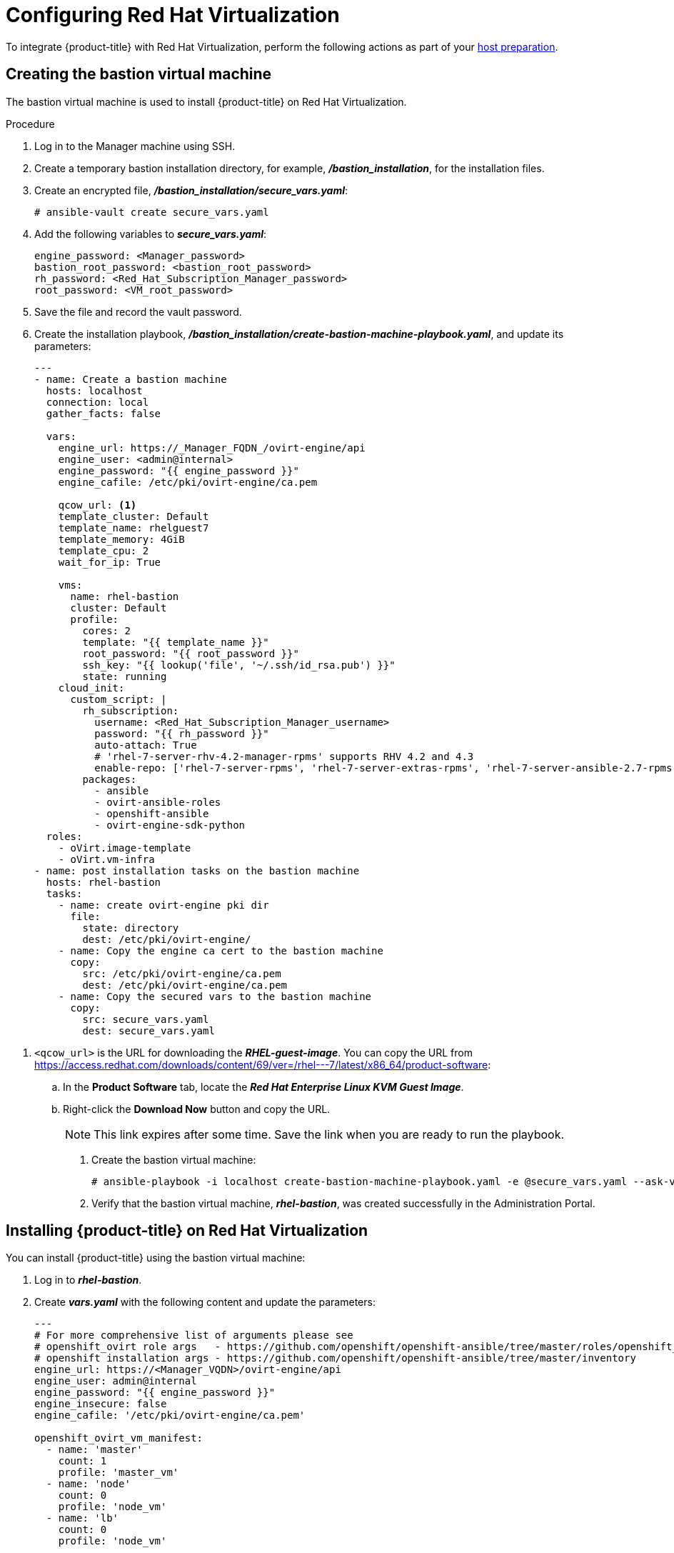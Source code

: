 ////
Module included in the following assemblies:

install_config/configuring_rhv.adoc
////

[id='configuring-rhv-objects_{context}']
= Configuring Red Hat Virtualization

To integrate {product-title} with Red Hat Virtualization, perform the following actions as part of your xref:../install/host_preparation.adoc#install-config-install-host-preparation[host preparation].

== Creating the bastion virtual machine

The bastion virtual machine is used to install {product-title} on Red Hat Virtualization.

.Procedure

. Log in to the Manager machine using SSH.
. Create a temporary bastion installation directory, for example, *_/bastion_installation_*, for the installation files.
. Create an encrypted file, *_/bastion_installation/secure_vars.yaml_*:
+
[options="nowrap" subs="+quotes,verbatim"]
----
# ansible-vault create secure_vars.yaml
----

. Add the following variables to *_secure_vars.yaml_*:
+
[options="nowrap" subs="+quotes,verbatim"]
----
engine_password: <Manager_password>
bastion_root_password: <bastion_root_password>
rh_password: <Red_Hat_Subscription_Manager_password>
root_password: <VM_root_password>
----

. Save the file and record the vault password.

. Create the installation playbook, *_/bastion_installation/create-bastion-machine-playbook.yaml_*, and update its parameters:
+
[source,yml]
----
---
- name: Create a bastion machine
  hosts: localhost
  connection: local
  gather_facts: false

  vars:
    engine_url: https://_Manager_FQDN_/ovirt-engine/api
    engine_user: <admin@internal>
    engine_password: "{{ engine_password }}"
    engine_cafile: /etc/pki/ovirt-engine/ca.pem

    qcow_url: <1>
    template_cluster: Default
    template_name: rhelguest7
    template_memory: 4GiB
    template_cpu: 2
    wait_for_ip: True

    vms:
      name: rhel-bastion
      cluster: Default
      profile:
        cores: 2
        template: "{{ template_name }}"
        root_password: "{{ root_password }}"
        ssh_key: "{{ lookup('file', '~/.ssh/id_rsa.pub') }}"
        state: running
    cloud_init:
      custom_script: |
        rh_subscription:
          username: <Red_Hat_Subscription_Manager_username>
          password: "{{ rh_password }}"
          auto-attach: True
          # 'rhel-7-server-rhv-4.2-manager-rpms' supports RHV 4.2 and 4.3
          enable-repo: ['rhel-7-server-rpms', 'rhel-7-server-extras-rpms', 'rhel-7-server-ansible-2.7-rpms', 'rhel-7-server-ose-3.11-rpms', 'rhel-7-server-supplementary-rpms', 'rhel-7-server-rhv-4.2-manager-rpms']
        packages:
          - ansible
          - ovirt-ansible-roles
          - openshift-ansible
          - ovirt-engine-sdk-python
  roles:
    - oVirt.image-template
    - oVirt.vm-infra
- name: post installation tasks on the bastion machine
  hosts: rhel-bastion
  tasks:
    - name: create ovirt-engine pki dir
      file:
        state: directory
        dest: /etc/pki/ovirt-engine/
    - name: Copy the engine ca cert to the bastion machine
      copy:
        src: /etc/pki/ovirt-engine/ca.pem
        dest: /etc/pki/ovirt-engine/ca.pem
    - name: Copy the secured vars to the bastion machine
      copy:
        src: secure_vars.yaml
        dest: secure_vars.yaml
----

<1> `<qcow_url>` is the URL for downloading the *_RHEL-guest-image_*. You can copy the URL from link:https://access.redhat.com/downloads/content/69/ver=/rhel---7/latest/x86_64/product-software[]:
.. In the *Product Software* tab, locate the *_Red Hat Enterprise Linux KVM Guest Image_*.
.. Right-click the *Download Now* button and copy the URL.
+
[NOTE]
====
This link expires after some time. Save the link when you are ready to run the playbook.
====

. Create the bastion virtual machine:
+
[options="nowrap" subs="+quotes,verbatim"]
----
# ansible-playbook -i localhost create-bastion-machine-playbook.yaml -e @secure_vars.yaml --ask-vault-pass
----

. Verify that the bastion virtual machine, *_rhel-bastion_*, was created successfully in the Administration Portal.

== Installing {product-title} on Red Hat Virtualization

You can install {product-title} using the bastion virtual machine:

. Log in to *_rhel-bastion_*.

. Create *_vars.yaml_* with the following content and update the parameters:
+
[source,yml]
----
---
# For more comprehensive list of arguments please see
# openshift_ovirt role args   - https://github.com/openshift/openshift-ansible/tree/master/roles/openshift_ovirt#role-variables
# openshift installation args - https://github.com/openshift/openshift-ansible/tree/master/inventory
engine_url: https://<Manager_VQDN>/ovirt-engine/api
engine_user: admin@internal
engine_password: "{{ engine_password }}"
engine_insecure: false
engine_cafile: '/etc/pki/ovirt-engine/ca.pem'

openshift_ovirt_vm_manifest:
  - name: 'master'
    count: 1
    profile: 'master_vm'
  - name: 'node'
    count: 0
    profile: 'node_vm'
  - name: 'lb'
    count: 0
    profile: 'node_vm'

# Set 'openshift_ovirt_all_in_one' to 'false' to install the master and node VMs separately.
openshift_ovirt_all_in_one: true
openshift_ovirt_cluster: Default
openshift_ovirt_data_store: data
openshift_ovirt_ssh_key: "{{ lookup('file', 'id_rsa.pub') }}"

public_hosted_zone:
# Uncomment to disable install-time checks, for smaller scale installations
#openshift_disable_check: memory_availability,disk_availability,docker_image_availability

qcow_url: <1>
image_path: /var/tmp
template_name: rhel7
template_cluster: "{{ openshift_ovirt_cluster }}"
template_memory: 4GiB
template_cpu: 1
template_disk_storage: "{{ openshift_ovirt_data_store }}"
template_disk_size: 100GiB
template_nics:
  - name: nic1
    profile_name: ovirtmgmt
    interface: virtio

debug_vm_create: true
wait_for_ip: true
vm_infra_wait_for_ip_retries: 30
vm_infra_wait_for_ip_delay: 20

openshift_ovirt_vm_profile:
  master_vm:
    cluster: "{{ openshift_ovirt_cluster }}"
    template: "{{ template_name }}"
    memory: "{{ vm_memory | default('16GiB') }}"
    cores: "{{ vm_cores | default(4) }}"
    high_availability: true
    state: running
    cloud_init:
      root_password: {{ root_password }}
      authorized_ssh_keys: "{{ openshift_ovirt_ssh_key }}"
      custom_script: "{{ cloud_init_script_master }}"

##########################
# Cloud Init Script
##########################
# Use the following if RHEL 7.4 (or earlier) VMs are being created on a RHV 4.2 (or later) engine
#    - sed -i 's@^# device =.*@device = /dev/virtio-ports/ovirt-guest-agent.0@' /etc/ovirt-guest-agent.conf
#    - sed -i 's@com.redhat.rhevm.vdsm@ovirt-guest-agent.0@' /etc/udev/rules.d/55-ovirt-guest-agent.rules
#    - 'udevadm trigger --subsystem-match="virtio-ports"'

cloud_init_script_master: |
  packages:
    - ovirt-guest-agent
  runcmd:
    - sed -i 's/# ignored_nics =.*/ignored_nics = docker0, tun0 /' /etc/ovirt-guest-agent.conf
    - systemctl enable ovirt-guest-agent
    - systemctl start ovirt-guest-agent
  power_state:
    mode: reboot
    message: cloud init finished - boot and install openshift
    condition: True
----

<1> `<qcow_url>` is the URL for downloading the *_RHEL-guest-image_*. You can copy the URL from link:https://access.redhat.com/downloads/content/69/ver=/rhel---7/latest/x86_64/product-software[]:
.. In the *Product Software* tab, locate the *_Red Hat Enterprise Linux KVM Guest Image_*.
.. Right-click the *Download Now* button and copy the URL.
+
[NOTE]
====
This link expires after some time. Save the link when you are ready to run the playbook.
====

. Create *_install_okd.yaml_* with the following content:
+
[source,yml]
----
---
- name: Openshift Origin on oVirt
  hosts: localhost
  connection: local
  gather_facts: false

  vars_files:
    - vars.yaml
    - secure_vars.yaml

  pre_tasks:
    - ovirt_auth:
        url:      "{{ engine_url }}"
        username: "{{ engine_user }}"
        password: "{{ engine_password }}"
        insecure: "{{ engine_insecure }}"
        ca_file:  "{{ engine_username | default(omit) }}"

  roles:
    - role: openshift_ovirt

- import_playbook: setup_dns.yaml
- import_playbook: playbooks/prerequisites.yml
- import_playbook: playbooks/openshift-node/network_manager.yml
- import_playbook: playbooks/deploy_cluster.yml
----

. Create *_setup_dns.yaml_* with the following content:
+
[source,yml]
----
- hosts: masters
  strategy: free
  tasks:
    - shell: "echo {{ ansible_default_ipv4.address }} {{ inventory_hostname }} etcd.{{ inventory_hostname.split('.', 1)[1] }} openshift-master.{{ inventory_hostname.split('.', 1)[1] }} openshift-public-master.{{ inventory_hostname.split('.', 1)[1] }} docker-registry-default.apps.{{ inventory_hostname.split('.', 1)[1] }} webconsole.openshift-web-console.svc registry-console-default.apps.{{ inventory_hostname.split('.', 1)[1] }} >> /etc/hosts"
      when: openshift_ovirt_all_in_one is defined | ternary((openshift_ovirt_all_in_one | bool), false)
----

. Create an Ansible inventory file, *_/etc/ansible/openshift_3_11.hosts_*, with the following content:
+
[source,yaml]
----
[workstation]
localhost ansible_connection=local

[all:vars]
openshift_ovirt_dns_zone="{{ public_hosted_zone }}"
openshift_ovirt_data_store=filedomain2
openshift_ovirt_ssh_key="{{ lookup('file', '~/.ssh/id_rsa.pub') }}"
openshift_ovirt_cluster=Default
openshift_web_console_install=true
openshift_master_overwrite_named_certificates=true
openshift_master_cluster_hostname="openshift-master.{{ public_hosted_zone }}"
openshift_master_cluster_public_hostname="openshift-public-master.{{ public_hosted_zone }}"
openshift_master_default_subdomain="{{ public_hosted_zone }}"
openshift_public_hostname="{{openshift_master_cluster_public_hostname}}"
openshift_deployment_type=openshift-enterprise
openshift_service_catalog_image_version="{{ openshift_image_tag }}"

[OSEv3:vars]
# General variables
debug_level=1
containerized=False
ansible_ssh_user=root
os_firewall_use_firewalld=True
openshift_enable_excluders=false
openshift_install_examples=false
openshift_clock_enabled=true
openshift_debug_level="{{ debug_level }}"
openshift_node_debug_level="{{ node_debug_level | default(debug_level,true) }}"
osn_storage_plugin_deps=[]
openshift_master_bootstrap_auto_approve=true
openshift_master_bootstrap_auto_approver_node_selector={"node-role.kubernetes.io/master":"true"}
osm_controller_args={"experimental-cluster-signing-duration": ["20m"]}
osm_default_node_selector="node-role.kubernetes.io/compute=true"
openshift_enable_service_catalog=False

# Docker
#container_runtime_docker_storage_setup_device=/dev/vdb
container_runtime_docker_storage_type=overlay2
openshift_docker_use_system_container=False

# ANSIBLE BROKER
ansible_service_broker_etcd_image_prefix=quay.io/coreos/
ansible_service_broker_registry_type=quay
ansible_service_broker_registry_name=quay.io
ansible_service_broker_registry_url=https://quay.io
ansible_service_broker_registry_user=
ansible_service_broker_registry_password=
ansible_service_broker_registry_organization=
ansible_service_broker_registry_tag=latest
ansible_service_broker_registry_whitelist=[.*-apb$]
ansible_service_broker_registry_blacklist=[.*automation-broker-apb$]

[OSEv3:children]
nodes
masters
etcd
lb

[masters]
[nodes]
[etcd]
[lb]
----

. Export the environment variables and run the {product-title} installation playbook:
+
[options="nowrap" subs="+quotes,verbatim"]
----
# export ANSIBLE_ROLES_PATH="/usr/share/ansible/roles/:/usr/share/ansible/openshift-ansible/roles"
# export ANSIBLE_JINJA2_EXTENSIONS="jinja2.ext.do"
# ansible-playbook -i /etc/ansible/openshift_3_11.hosts install_okd.yaml -e @vars.yaml -e @secure_args.yaml --ask-vault-pass
----

. Create DNS entries for the routers. Provide entries for all infrastructure instances and configure a round-robin strategy so that the router can pass traffic to applications.

. Create a DNS entry for the {product-title} web console. Specify the IP address of the load balancer node.

. Continue to install the cluster following the xref:../install/running_install.adoc#install-running-installation-playbooks[Installing {product-title}] steps. During that process, make any changes to your inventory file that your cluster needs.

